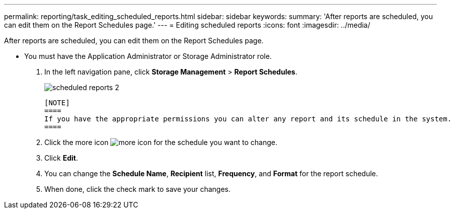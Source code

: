 ---
permalink: reporting/task_editing_scheduled_reports.html
sidebar: sidebar
keywords: 
summary: 'After reports are scheduled, you can edit them on the Report Schedules page.'
---
= Editing scheduled reports
:icons: font
:imagesdir: ../media/

[.lead]
After reports are scheduled, you can edit them on the Report Schedules page.

* You must have the Application Administrator or Storage Administrator role.

. In the left navigation pane, click *Storage Management* > *Report Schedules*.
+
image::../media/scheduled_reports_2.gif[]

 [NOTE]
 ====
 If you have the appropriate permissions you can alter any report and its schedule in the system.
 ====

. Click the more icon image:../media/more_icon.gif[] for the schedule you want to change.
. Click *Edit*.
. You can change the *Schedule Name*, *Recipient* list, *Frequency*, and *Format* for the report schedule.
. When done, click the check mark to save your changes.
